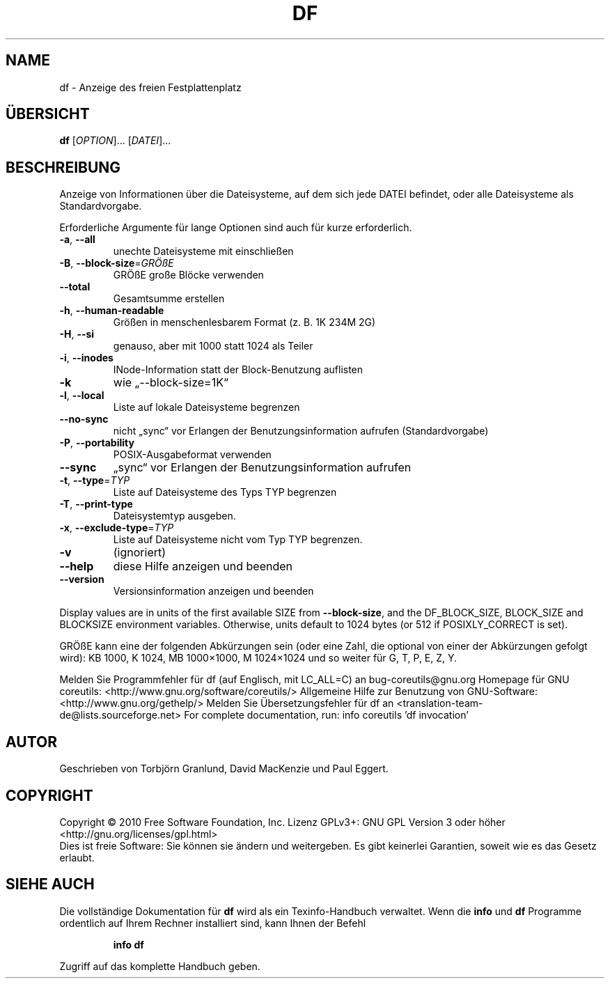 .\" DO NOT MODIFY THIS FILE!  It was generated by help2man 1.38.2.
.TH DF "1" "April 2010" "GNU coreutils 8.5" "Benutzerkommandos"
.SH NAME
df \- Anzeige des freien Festplattenplatz
.SH ÜBERSICHT
.B df
[\fIOPTION\fR]... [\fIDATEI\fR]...
.SH BESCHREIBUNG
Anzeige von Informationen über die Dateisysteme, auf dem sich jede
DATEI befindet, oder alle Dateisysteme als Standardvorgabe.
.PP
Erforderliche Argumente für lange Optionen sind auch für kurze erforderlich.
.TP
\fB\-a\fR, \fB\-\-all\fR
unechte Dateisysteme mit einschließen
.TP
\fB\-B\fR, \fB\-\-block\-size\fR=\fIGRÖßE\fR
GRÖßE große Blöcke verwenden
.TP
\fB\-\-total\fR
Gesamtsumme erstellen
.TP
\fB\-h\fR, \fB\-\-human\-readable\fR
Größen in menschenlesbarem Format (z. B. 1K 234M 2G)
.TP
\fB\-H\fR, \fB\-\-si\fR
genauso, aber mit 1000 statt 1024 als Teiler
.TP
\fB\-i\fR, \fB\-\-inodes\fR
INode‐Information statt der Block‐Benutzung
auflisten
.TP
\fB\-k\fR
wie „\-\-block\-size=1K“
.TP
\fB\-l\fR, \fB\-\-local\fR
Liste auf lokale Dateisysteme begrenzen
.TP
\fB\-\-no\-sync\fR
nicht „sync“ vor Erlangen der Benutzungsinformation
aufrufen (Standardvorgabe)
.TP
\fB\-P\fR, \fB\-\-portability\fR
POSIX‐Ausgabeformat verwenden
.TP
\fB\-\-sync\fR
„sync“ vor Erlangen der Benutzungsinformation
aufrufen
.TP
\fB\-t\fR, \fB\-\-type\fR=\fITYP\fR
Liste auf Dateisysteme des Typs TYP begrenzen
.TP
\fB\-T\fR, \fB\-\-print\-type\fR
Dateisystemtyp ausgeben.
.TP
\fB\-x\fR, \fB\-\-exclude\-type\fR=\fITYP\fR
Liste auf Dateisysteme nicht vom Typ TYP begrenzen.
.TP
\fB\-v\fR
(ignoriert)
.TP
\fB\-\-help\fR
diese Hilfe anzeigen und beenden
.TP
\fB\-\-version\fR
Versionsinformation anzeigen und beenden
.PP
Display values are in units of the first available SIZE from \fB\-\-block\-size\fR,
and the DF_BLOCK_SIZE, BLOCK_SIZE and BLOCKSIZE environment variables.
Otherwise, units default to 1024 bytes (or 512 if POSIXLY_CORRECT is set).
.PP
GRÖßE kann eine der folgenden Abkürzungen sein (oder eine Zahl, die optional
von einer der Abkürzungen gefolgt wird):
KB 1000, K 1024, MB 1000×1000, M 1024×1024 und so weiter für G, T, P, E, Z, Y.
.PP
Melden Sie Programmfehler für df (auf Englisch, mit LC_ALL=C) an bug\-coreutils@gnu.org
Homepage für GNU coreutils: <http://www.gnu.org/software/coreutils/>
Allgemeine Hilfe zur Benutzung von GNU\-Software: <http://www.gnu.org/gethelp/>
Melden Sie Übersetzungsfehler für df an <translation\-team\-de@lists.sourceforge.net>
For complete documentation, run: info coreutils 'df invocation'
.SH AUTOR
Geschrieben von Torbjörn Granlund, David MacKenzie und Paul Eggert.
.SH COPYRIGHT
Copyright \(co 2010 Free Software Foundation, Inc.
Lizenz GPLv3+: GNU GPL Version 3 oder höher <http://gnu.org/licenses/gpl.html>
.br
Dies ist freie Software: Sie können sie ändern und weitergeben.
Es gibt keinerlei Garantien, soweit wie es das Gesetz erlaubt.
.SH "SIEHE AUCH"
Die vollständige Dokumentation für
.B df
wird als ein Texinfo-Handbuch verwaltet. Wenn die
.B info
und
.B df
Programme ordentlich auf Ihrem Rechner installiert sind, kann Ihnen der
Befehl
.IP
.B info df
.PP
Zugriff auf das komplette Handbuch geben.

